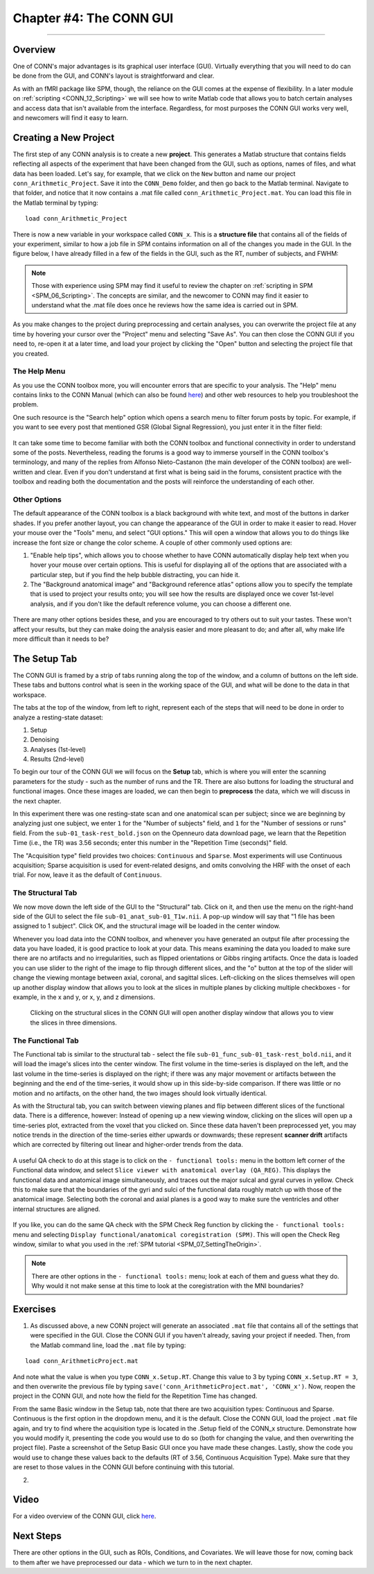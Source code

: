 .. _CONN_04_GUI_Overview:

========================
Chapter #4: The CONN GUI
========================

------------------

Overview
********

One of CONN's major advantages is its graphical user interface (GUI). Virtually everything that you will need to do can be done from the GUI, and CONN's layout is straightforward and clear.

As with an fMRI package like SPM, though, the reliance on the GUI comes at the expense of flexibility. In a later module on :ref:`scripting <CONN_12_Scripting>` we will see how to write Matlab code that allows you to batch certain analyses and access data that isn't available from the interface. Regardless, for most purposes the CONN GUI works very well, and newcomers will find it easy to learn.

Creating a New Project
**********************

The first step of any CONN analysis is to create a new **project**. This generates a Matlab structure that contains fields reflecting all aspects of the experiment that have been changed from the GUI, such as options, names of files, and what data has been loaded. Let's say, for example, that we click on the ``New`` button and name our project ``conn_Arithmetic_Project``. Save it into the ``CONN_Demo`` folder, and then go back to the Matlab terminal. Navigate to that folder, and notice that it now contains a .mat file called ``conn_Arithmetic_Project.mat``. You can load this file in the Matlab terminal by typing:

::

  load conn_Arithmetic_Project
  
There is now a new variable in your workspace called ``CONN_x``. This is a **structure file** that contains all of the fields of your experiment, similar to how a job file in SPM contains information on all of the changes you made in the GUI. In the figure below, I have already filled in a few of the fields in the GUI, such as the RT, number of subjects, and FWHM:

.. figure:: 04_CONN_MatFile.png

.. note::

  Those with experience using SPM may find it useful to review the chapter on :ref:`scripting in SPM <SPM_06_Scripting>`. The concepts are similar, and the newcomer to CONN may find it easier to understand what the .mat file does once he reviews how the same idea is carried out in SPM.
  
As you make changes to the project during preprocessing and certain analyses, you can overwrite the project file at any time by hovering your cursor over the "Project" menu and selecting "Save As". You can then close the CONN GUI if you need to, re-open it at a later time, and load your project by clicking the "Open" button and selecting the project file that you created.


The Help Menu
^^^^^^^^^^^^^

As you use the CONN toolbox more, you will encounter errors that are specific to your analysis. The "Help" menu contains links to the CONN Manual (which can also be found `here <https://web.conn-toolbox.org/resources/documentation>`__) and other web resources to help you troubleshoot the problem. 

One such resource is the "Search help" option which opens a search menu to filter forum posts by topic. For example, if you want to see every post that mentioned GSR (Global Signal Regression), you just enter it in the filter field:

.. figure:: 04_Forum_Search.png

It can take some time to become familiar with both the CONN toolbox and functional connectivity in order to understand some of the posts. Nevertheless, reading the forums is a good way to immerse yourself in the CONN toolbox's terminology, and many of the replies from Alfonso Nieto-Castanon (the main developer of the CONN toolbox) are well-written and clear. Even if you don't understand at first what is being said in the forums, consistent practice with the toolbox and reading both the documentation and the posts will reinforce the understanding of each other.

Other Options
^^^^^^^^^^^^^

The default appearance of the CONN toolbox is a black background with white text, and most of the buttons in darker shades. If you prefer another layout, you can change the appearance of the GUI in order to make it easier to read. Hover your mouse over the "Tools" menu, and select "GUI options." This will open a window that allows you to do things like increase the font size or change the color scheme. A couple of other commonly used options are:

1. "Enable help tips", which allows you to choose whether to have CONN automatically display help text when you hover your mouse over certain options. This is useful for displaying all of the options that are associated with a particular step, but if you find the help bubble distracting, you can hide it. 

2. The "Background anatomical image" and "Background reference atlas" options allow you to specify the template that is used to project your results onto; you will see how the results are displayed once we cover 1st-level analysis, and if you don't like the default reference volume, you can choose a different one.

.. figure:: 04_GUI_Options.png

There are many other options besides these, and you are encouraged to try others out to suit your tastes. These won't affect your results, but they can make doing the analysis easier and more pleasant to do; and after all, why make life more difficult than it needs to be?
  
The Setup Tab
*************

The CONN GUI is framed by a strip of tabs running along the top of the window, and a column of buttons on the left side. These tabs and buttons control what is seen in the working space of the GUI, and what will be done to the data in that workspace.

The tabs at the top of the window, from left to right, represent each of the steps that will need to be done in order to analyze a resting-state dataset:

1. Setup
2. Denoising
3. Analyses (1st-level)
4. Results (2nd-level)

To begin our tour of the CONN GUI we will focus on the **Setup** tab, which is where you will enter the scanning parameters for the study - such as the number of runs and the TR. There are also buttons for loading the structural and functional images. Once these images are loaded, we can then begin to **preprocess** the data, which we will discuss in the next chapter.

In this experiment there was one resting-state scan and one anatomical scan per subject; since we are beginning by analyzing just one subject, we enter ``1`` for the "Number of subjects" field, and ``1`` for the "Number of sessions or runs" field. From the ``sub-01_task-rest_bold.json`` on the Openneuro data download page, we learn that the Repetition Time (i.e., the TR) was 3.56 seconds; enter this number in the "Repetition Time (seconds)" field.

The "Acquisition type" field provides two choices: ``Continuous`` and ``Sparse``. Most experiments will use Continuous acquisition; Sparse acquisition is used for event-related designs, and omits convolving the HRF with the onset of each trial. For now, leave it as the default of ``Continuous``.

.. figure:: 04_Basic.png

The Structural Tab
^^^^^^^^^^^^^^^^^^

We now move down the left side of the GUI to the "Structural" tab. Click on it, and then use the menu on the right-hand side of the GUI to select the file ``sub-01_anat_sub-01_T1w.nii``. A pop-up window will say that "1 file has been assigned to 1 subject". Click OK, and the structural image will be loaded in the center window. 

Whenever you load data into the CONN toolbox, and whenever you have generated an output file after processing the data you have loaded, it is good practice to look at your data. This means examining the data you loaded to make sure there are no artifacts and no irregularities, such as flipped orientations or Gibbs ringing artifacts. Once the data is loaded you can use slider to the right of the image to flip through different slices, and the "o" button at the top of the slider will change the viewing montage between axial, coronal, and sagittal slices. Left-clicking on the slices themselves will open up another display window that allows you to look at the slices in multiple planes by clicking multiple checkboxes - for example, in the x and y, or x, y, and z dimensions.

.. figure:: 04_Anatomical_Display.png

  Clicking on the structural slices in the CONN GUI will open another display window that allows you to view the slices in three dimensions.
  

The Functional Tab
^^^^^^^^^^^^^^^^^^

The Functional tab is similar to the structural tab - select the file ``sub-01_func_sub-01_task-rest_bold.nii``, and it will load the image's slices into the center window. The first volume in the time-series is displayed on the left, and the last volume in the time-series is displayed on the right; if there was any major movement or artifacts between the beginning and the end of the time-series, it would show up in this side-by-side comparison. If there was little or no motion and no artifacts, on the other hand, the two images should look virtually identical.

As with the Structural tab, you can switch between viewing planes and flip between different slices of the functional data. There is a difference, however: Instead of opening up a new viewing window, clicking on the slices will open up a time-series plot, extracted from the voxel that you clicked on. Since these data haven't been preprocessed yet, you may notice trends in the direction of the time-series either upwards or downwards; these represent **scanner drift** artifacts which are corrected by filtering out linear and higher-order trends from the data.

.. figure:: 04_Functional_Display.png

A useful QA check to do at this stage is to click on the ``- functional tools:`` menu in the bottom left corner of the Functional data window, and select ``Slice viewer with anatomical overlay (QA_REG)``. This displays the functional data and anatomical image simultaneously, and traces out the major sulcal and gyral curves in yellow. Check this to make sure that the boundaries of the gyri and sulci of the functional data roughly match up with those of the anatomical image.  Selecting both the coronal and axial planes is a good way to make sure the ventricles and other internal structures are aligned.

.. figure:: 04_Functional_Anatomical_CheckReg.png

If you like, you can do the same QA check with the SPM Check Reg function by clicking the ``- functional tools:`` menu and selecting ``Display functional/anatomical coregistration (SPM)``. This will open the Check Reg window, similar to what you used in the :ref:`SPM tutorial <SPM_07_SettingTheOrigin>`.

.. note::

  There are other options in the ``- functional tools:`` menu; look at each of them and guess what they do. Why would it not make sense at this time to look at the coregistration with the MNI boundaries?


Exercises
*********

1. As discussed above, a new CONN project will generate an associated ``.mat`` file that contains all of the settings that were specified in the GUI. Close the CONN GUI if you haven't already, saving your project if needed. Then, from the Matlab command line, load the ``.mat`` file by typing:

::

  load conn_ArithmeticProject.mat
  
And note what the value is when you type ``CONN_x.Setup.RT``. Change this value to 3 by typing ``CONN_x.Setup.RT = 3``, and then overwrite the previous file by typing ``save('conn_ArithmeticProject.mat', 'CONN_x')``. Now, reopen the project in the CONN GUI, and note how the field for the Repetition Time has changed.

From the same Basic window in the Setup tab, note that there are two acquisition types: Continuous and Sparse. Continuous is the first option in the dropdown menu, and it is the default. Close the CONN GUI, load the project ``.mat`` file again, and try to find where the acquisition type is located in the .Setup field of the CONN_x structure. Demonstrate how you would modify it, presenting the code you would use to do so (both for changing the value, and then overwriting the project file). Paste a screenshot of the Setup Basic GUI once you have made these changes. Lastly, show the code you would use to change these values back to the defaults (RT of 3.56, Continuous Acquisition Type). Make sure that they are reset to those values in the CONN GUI before continuing with this tutorial.

2. 
  
Video
*****

For a video overview of the CONN GUI, click `here <https://www.youtube.com/watch?v=N-1CZ3U8LrI>`__.
  
  
Next Steps
**********

There are other options in the GUI, such as ROIs, Conditions, and Covariates. We will leave those for now, coming back to them after we have preprocessed our data - which we turn to in the next chapter.
  
  
